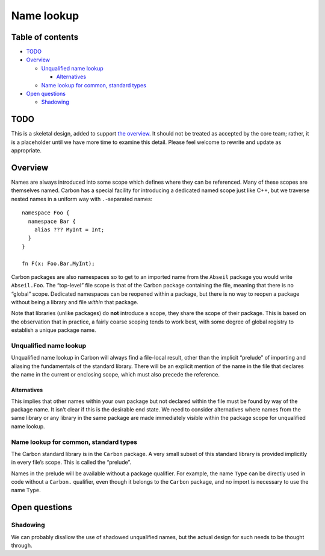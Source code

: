 Name lookup
===========

.. raw:: html

   <!--
   Part of the Carbon Language project, under the Apache License v2.0 with LLVM
   Exceptions. See /LICENSE for license information.
   SPDX-License-Identifier: Apache-2.0 WITH LLVM-exception
   -->

.. raw:: html

   <!-- toc -->

Table of contents
-----------------

-  `TODO <#todo>`__
-  `Overview <#overview>`__

   -  `Unqualified name lookup <#unqualified-name-lookup>`__

      -  `Alternatives <#alternatives>`__

   -  `Name lookup for common, standard
      types <#name-lookup-for-common-standard-types>`__

-  `Open questions <#open-questions>`__

   -  `Shadowing <#shadowing>`__

.. raw:: html

   <!-- tocstop -->

TODO
----

This is a skeletal design, added to support `the
overview <README.md>`__. It should not be treated as accepted by the
core team; rather, it is a placeholder until we have more time to
examine this detail. Please feel welcome to rewrite and update as
appropriate.

Overview
--------

Names are always introduced into some scope which defines where they can
be referenced. Many of these scopes are themselves named. Carbon has a
special facility for introducing a dedicated named scope just like C++,
but we traverse nested names in a uniform way with ``.``-separated
names:

::

   namespace Foo {
     namespace Bar {
       alias ??? MyInt = Int;
     }
   }

   fn F(x: Foo.Bar.MyInt);

Carbon packages are also namespaces so to get to an imported name from
the ``Abseil`` package you would write ``Abseil.Foo``. The “top-level”
file scope is that of the Carbon package containing the file, meaning
that there is no “global” scope. Dedicated namespaces can be reopened
within a package, but there is no way to reopen a package without being
a library and file *within* that package.

Note that libraries (unlike packages) do **not** introduce a scope, they
share the scope of their package. This is based on the observation that
in practice, a fairly coarse scoping tends to work best, with some
degree of global registry to establish a unique package name.

Unqualified name lookup
~~~~~~~~~~~~~~~~~~~~~~~

Unqualified name lookup in Carbon will always find a file-local result,
other than the implicit “prelude” of importing and aliasing the
fundamentals of the standard library. There will be an explicit mention
of the name in the file that declares the name in the current or
enclosing scope, which must also precede the reference.

Alternatives
^^^^^^^^^^^^

This implies that other names within your own package but not declared
within the file must be found by way of the package name. It isn’t clear
if this is the desirable end state. We need to consider alternatives
where names from the same library or any library in the same package are
made immediately visible within the package scope for unqualified name
lookup.

Name lookup for common, standard types
~~~~~~~~~~~~~~~~~~~~~~~~~~~~~~~~~~~~~~

The Carbon standard library is in the ``Carbon`` package. A very small
subset of this standard library is provided implicitly in every file’s
scope. This is called the “prelude”.

Names in the prelude will be available without a package qualifier. For
example, the name ``Type`` can be directly used in code without a
``Carbon.`` qualifier, even though it belongs to the ``Carbon`` package,
and no import is necessary to use the name ``Type``.

Open questions
--------------

Shadowing
~~~~~~~~~

We can probably disallow the use of shadowed unqualified names, but the
actual design for such needs to be thought through.
